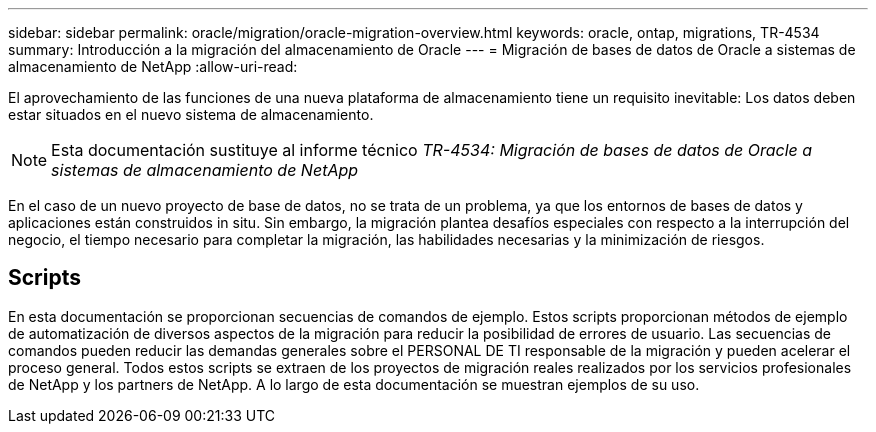 ---
sidebar: sidebar 
permalink: oracle/migration/oracle-migration-overview.html 
keywords: oracle, ontap, migrations, TR-4534 
summary: Introducción a la migración del almacenamiento de Oracle 
---
= Migración de bases de datos de Oracle a sistemas de almacenamiento de NetApp
:allow-uri-read: 


[role="lead"]
El aprovechamiento de las funciones de una nueva plataforma de almacenamiento tiene un requisito inevitable: Los datos deben estar situados en el nuevo sistema de almacenamiento.


NOTE: Esta documentación sustituye al informe técnico _TR-4534: Migración de bases de datos de Oracle a sistemas de almacenamiento de NetApp_

En el caso de un nuevo proyecto de base de datos, no se trata de un problema, ya que los entornos de bases de datos y aplicaciones están construidos in situ. Sin embargo, la migración plantea desafíos especiales con respecto a la interrupción del negocio, el tiempo necesario para completar la migración, las habilidades necesarias y la minimización de riesgos.



== Scripts

En esta documentación se proporcionan secuencias de comandos de ejemplo. Estos scripts proporcionan métodos de ejemplo de automatización de diversos aspectos de la migración para reducir la posibilidad de errores de usuario. Las secuencias de comandos pueden reducir las demandas generales sobre el PERSONAL DE TI responsable de la migración y pueden acelerar el proceso general. Todos estos scripts se extraen de los proyectos de migración reales realizados por los servicios profesionales de NetApp y los partners de NetApp. A lo largo de esta documentación se muestran ejemplos de su uso.
